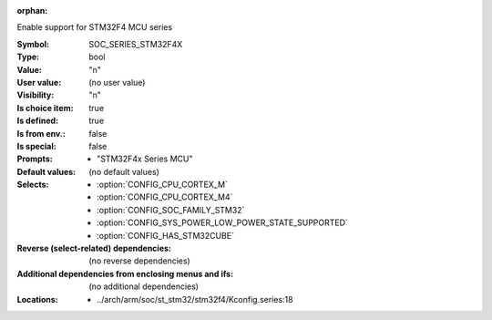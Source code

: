 :orphan:

.. title:: SOC_SERIES_STM32F4X

.. option:: CONFIG_SOC_SERIES_STM32F4X:
.. _CONFIG_SOC_SERIES_STM32F4X:

Enable support for STM32F4 MCU series


:Symbol:           SOC_SERIES_STM32F4X
:Type:             bool
:Value:            "n"
:User value:       (no user value)
:Visibility:       "n"
:Is choice item:   true
:Is defined:       true
:Is from env.:     false
:Is special:       false
:Prompts:

 *  "STM32F4x Series MCU"
:Default values:
 (no default values)
:Selects:

 *  :option:`CONFIG_CPU_CORTEX_M`
 *  :option:`CONFIG_CPU_CORTEX_M4`
 *  :option:`CONFIG_SOC_FAMILY_STM32`
 *  :option:`CONFIG_SYS_POWER_LOW_POWER_STATE_SUPPORTED`
 *  :option:`CONFIG_HAS_STM32CUBE`
:Reverse (select-related) dependencies:
 (no reverse dependencies)
:Additional dependencies from enclosing menus and ifs:
 (no additional dependencies)
:Locations:
 * ../arch/arm/soc/st_stm32/stm32f4/Kconfig.series:18